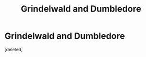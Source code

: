 #+TITLE: Grindelwald and Dumbledore

* Grindelwald and Dumbledore
:PROPERTIES:
:Score: 1
:DateUnix: 1615842663.0
:DateShort: 2021-Mar-16
:FlairText: Request
:END:
[deleted]

